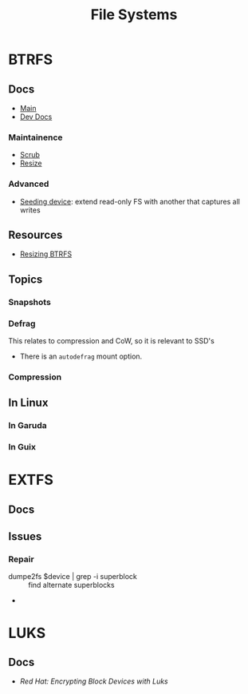 :PROPERTIES:
:ID:       d7cc15ac-db8c-4eff-9a1e-f6de0eefe638
:END:
#+title: File Systems


* BTRFS
:PROPERTIES:
:ID:       d8216961-cd6a-47cd-b82a-8cd67fe7190f
:END:

** Docs
+ [[https://btrfs.readthedocs.io/en/latest/][Main]]
+ [[https://github.com/btrfs/btrfs-dev-docs][Dev Docs]]

*** Maintainence
+ [[https://btrfs.readthedocs.io/en/latest/Scrub.html][Scrub]]
+ [[https://btrfs.readthedocs.io/en/latest/Resize.html][Resize]]

*** Advanced
+ [[https://btrfs.readthedocs.io/en/latest/Seeding-device.html][Seeding device]]: extend read-only FS with another that captures all writes

** Resources
+ [[https://linuxhint.com/resize_a_btrfs_filesystem/][Resizing BTRFS]]

** Topics
*** Snapshots
*** Defrag
This relates to compression and CoW, so it is relevant to SSD's

+ There is an =autodefrag= mount option.
*** Compression

** In Linux

*** In Garuda

*** In Guix

* EXTFS
:PROPERTIES:
:ID:       faa7e444-6171-4225-9220-1b7f70ce6303
:END:

** Docs

** Issues
*** Repair
+ dumpe2fs $device | grep -i superblock :: find alternate superblocks
+

* LUKS
:PROPERTIES:
:ID:       80ccbcbb-a244-418f-be86-47e8969928a5
:END:

** Docs
+ [[11. Encrypting block devices using LUKS][Red Hat: Encrypting Block Devices with Luks]]
